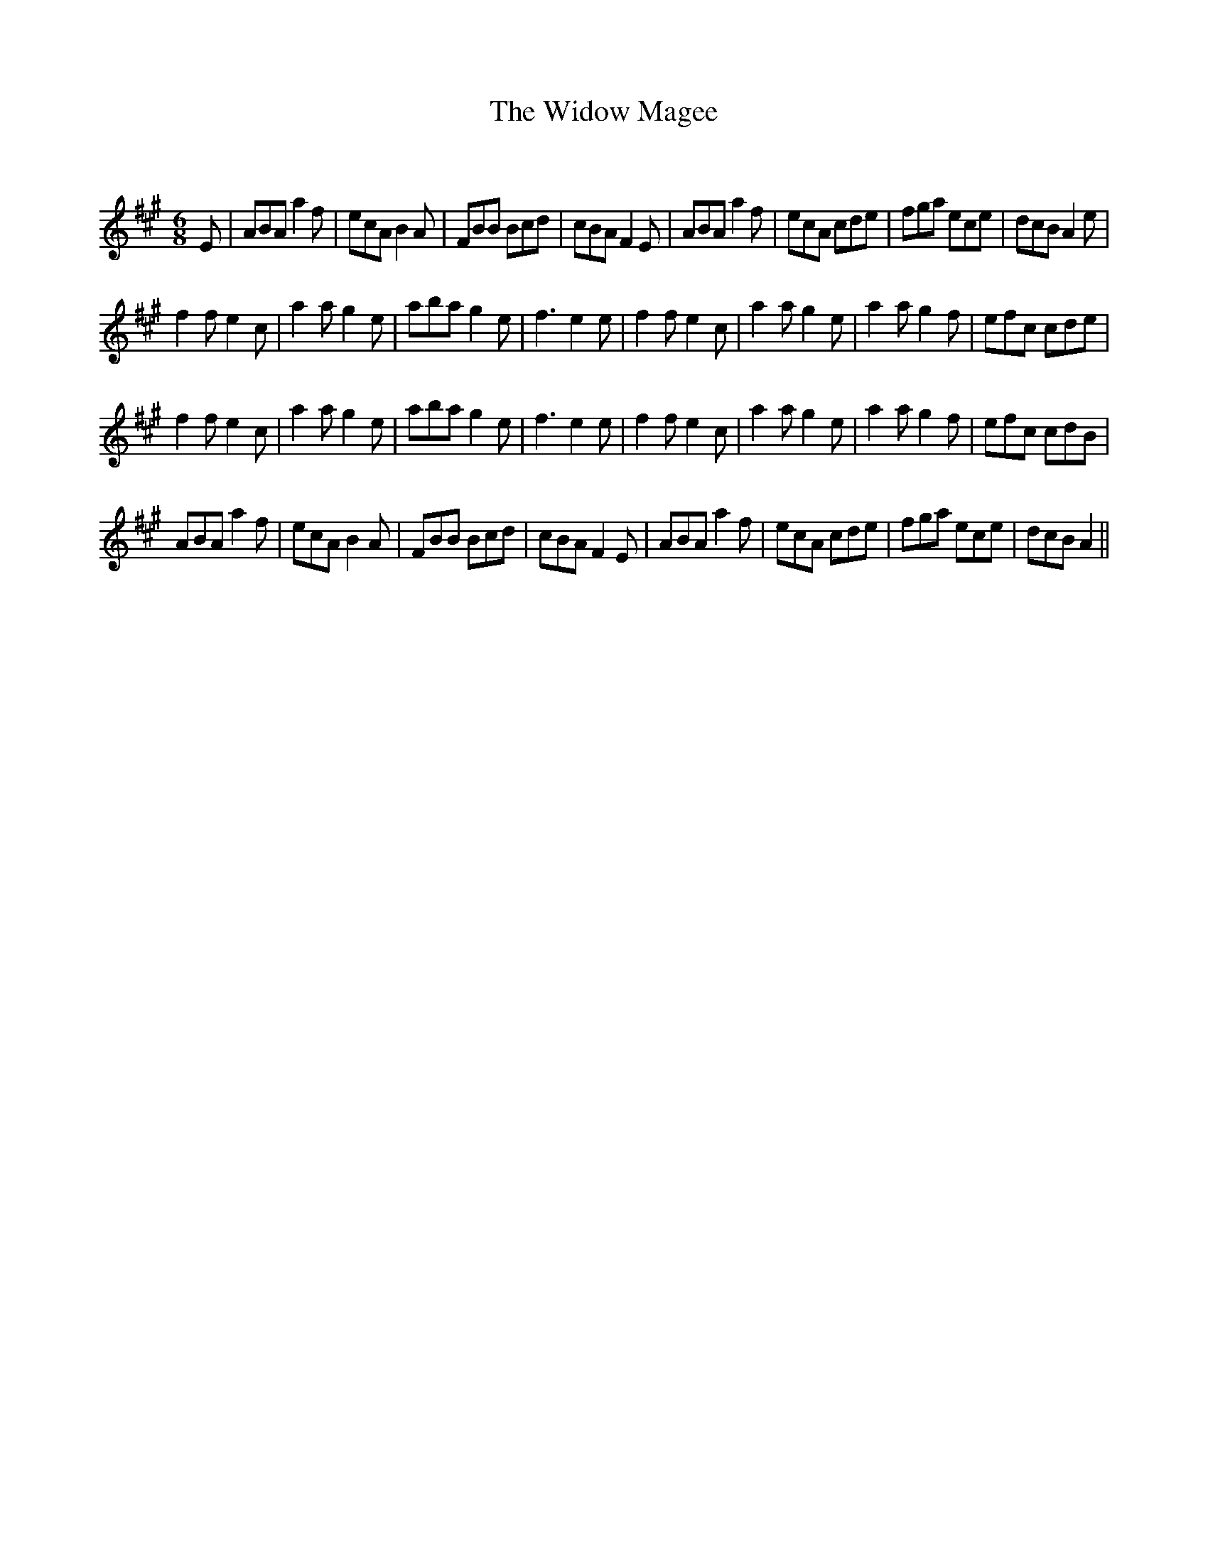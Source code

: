 X:1
T: The Widow Magee
C:
R:Jig
Q:180
K:A
M:6/8
L:1/16
E2|A2B2A2 a4f2|e2c2A2 B4A2|F2B2B2 B2c2d2|c2B2A2 F4E2|A2B2A2 a4f2|e2c2A2 c2d2e2|f2g2a2 e2c2e2|d2c2B2 A4e2|
f4f2 e4c2|a4a2 g4e2|a2b2a2 g4e2|f6 e4e2|f4f2 e4c2|a4a2 g4e2|a4a2 g4f2|e2f2c2 c2d2e2|
f4f2 e4c2|a4a2 g4e2|a2b2a2 g4e2|f6 e4e2|f4f2 e4c2|a4a2 g4e2|a4a2 g4f2|e2f2c2 c2d2B2|
A2B2A2 a4f2|e2c2A2 B4A2|F2B2B2 B2c2d2|c2B2A2 F4E2|A2B2A2 a4f2|e2c2A2 c2d2e2|f2g2a2 e2c2e2|d2c2B2 A4||
